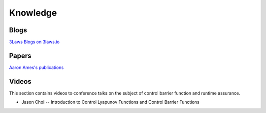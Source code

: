 Knowledge
#########

Blogs
======
`3Laws Blogs on 3laws.io <https://www.3lawsrobotics.io/resources>`_

Papers
======

`Aaron Ames's publications <http://ames.caltech.edu/>`_

Videos
======

This section contains videos to conference talks on the subject of control barrier function and runtime assurance.

* Jason Choi -- Introduction to Control Lyapunov Functions and Control Barrier Functions

.. youtube:: _Tkn_Hzo4AA
